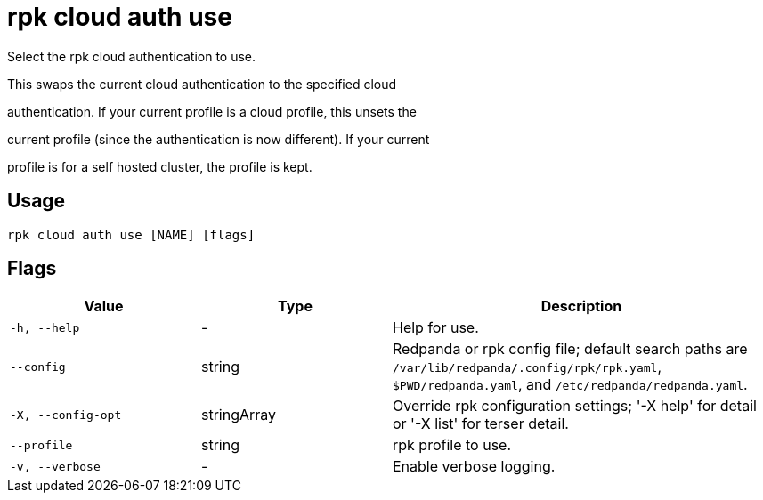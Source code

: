 = rpk cloud auth use
:description: rpk cloud auth use

Select the rpk cloud authentication to use.

This swaps the current cloud authentication to the specified cloud
authentication. If your current profile is a cloud profile, this unsets the
current profile (since the authentication is now different). If your current
profile is for a self hosted cluster, the profile is kept.

== Usage

[,bash]
----
rpk cloud auth use [NAME] [flags]
----

== Flags

[cols="1m,1a,2a"]
|===
|*Value* |*Type* |*Description*

|-h, --help |- |Help for use.

|--config |string |Redpanda or rpk config file; default search paths are `/var/lib/redpanda/.config/rpk/rpk.yaml`, `$PWD/redpanda.yaml`, and `/etc/redpanda/redpanda.yaml`.

|-X, --config-opt |stringArray |Override rpk configuration settings; '-X help' for detail or '-X list' for terser detail.

|--profile |string |rpk profile to use.

|-v, --verbose |- |Enable verbose logging.
|===